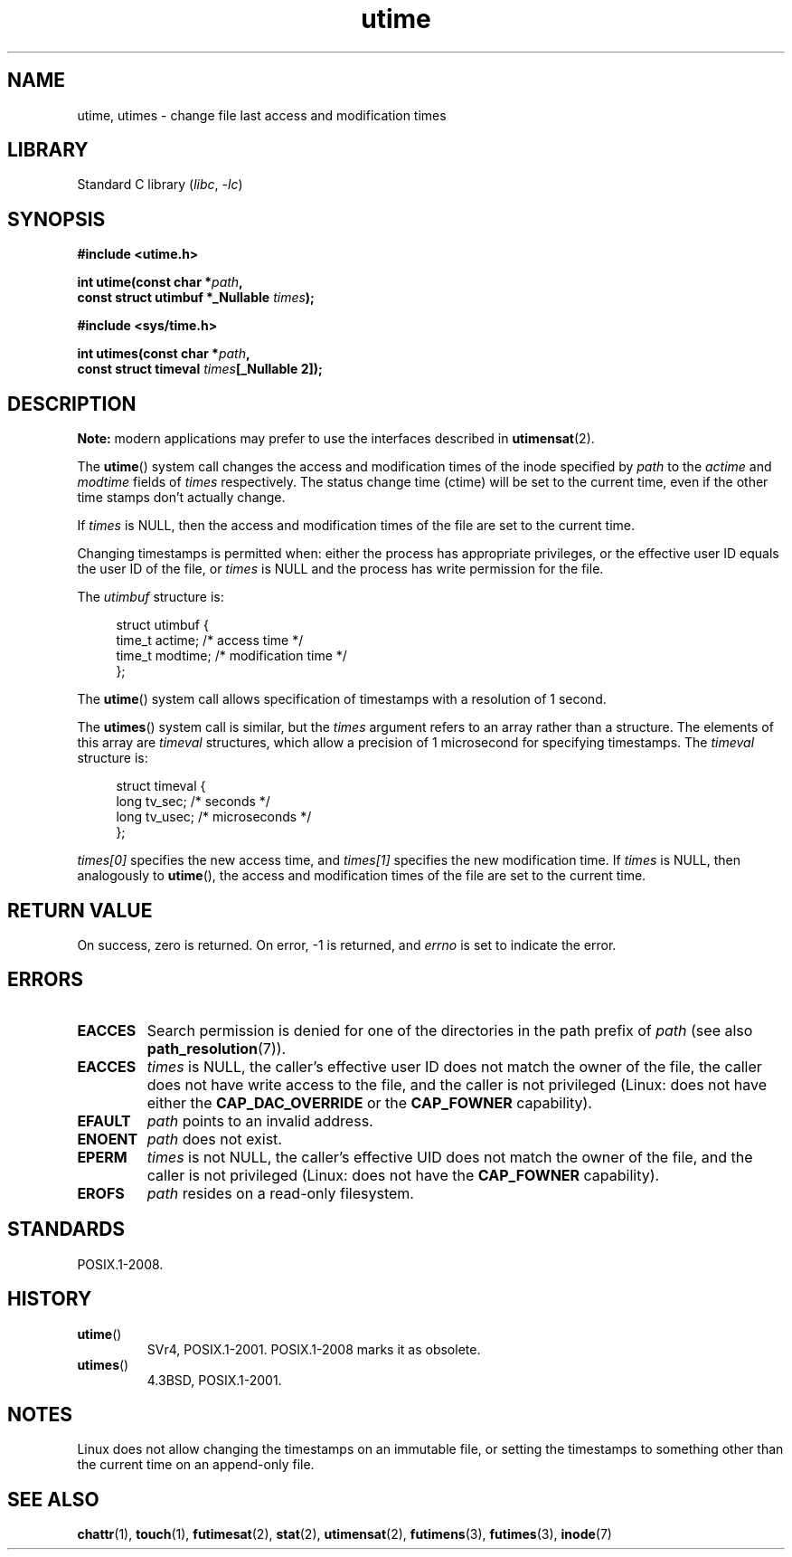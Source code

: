.\" Copyright, The contributors to the Linux man-pages project
.\"
.\" SPDX-License-Identifier: Linux-man-pages-copyleft
.\"
.TH utime 2 (date) "Linux man-pages (unreleased)"
.SH NAME
utime, utimes \- change file last access and modification times
.SH LIBRARY
Standard C library
.RI ( libc ,\~ \-lc )
.SH SYNOPSIS
.nf
.B #include <utime.h>
.P
.BI "int utime(const char *" path ,
.BI "          const struct utimbuf *_Nullable " times );
.P
.B #include <sys/time.h>
.P
.BI "int utimes(const char *" path ,
.BI "          const struct timeval " times "[_Nullable 2]);"
.fi
.SH DESCRIPTION
.B Note:
modern applications may prefer to use the interfaces described in
.BR utimensat (2).
.P
The
.BR utime ()
system call
changes the access and modification times of the inode specified by
.I path
to the
.IR actime " and " modtime
fields of
.I times
respectively.
The status change time (ctime) will be set to the current time, even if the
other time stamps don't actually change.
.P
If
.I times
is NULL, then the access and modification times of the file are set
to the current time.
.P
Changing timestamps is permitted when: either
the process has appropriate privileges,
or the effective user ID equals the user ID
of the file, or
.I times
is NULL and the process has write permission for the file.
.P
The
.I utimbuf
structure is:
.P
.in +4n
.EX
struct utimbuf {
    time_t actime;       /* access time */
    time_t modtime;      /* modification time */
};
.EE
.in
.P
The
.BR utime ()
system call
allows specification of timestamps with a resolution of 1 second.
.P
The
.BR utimes ()
system call
is similar, but the
.I times
argument refers to an array rather than a structure.
The elements of this array are
.I timeval
structures, which allow a precision of 1 microsecond for specifying timestamps.
The
.I timeval
structure is:
.P
.in +4n
.EX
struct timeval {
    long tv_sec;        /* seconds */
    long tv_usec;       /* microseconds */
};
.EE
.in
.P
.I times[0]
specifies the new access time, and
.I times[1]
specifies the new modification time.
If
.I times
is NULL, then analogously to
.BR utime (),
the access and modification times of the file are
set to the current time.
.SH RETURN VALUE
On success, zero is returned.
On error, \-1 is returned, and
.I errno
is set to indicate the error.
.SH ERRORS
.TP
.B EACCES
Search permission is denied for one of the directories in
the path prefix of
.I path
(see also
.BR path_resolution (7)).
.TP
.B EACCES
.I times
is NULL,
the caller's effective user ID does not match the owner of the file,
the caller does not have write access to the file,
and the caller is not privileged
(Linux: does not have either the
.B CAP_DAC_OVERRIDE
or the
.B CAP_FOWNER
capability).
.TP
.B EFAULT
.I path
points to an invalid address.
.TP
.B ENOENT
.I path
does not exist.
.TP
.B EPERM
.I times
is not NULL,
the caller's effective UID does not match the owner of the file,
and the caller is not privileged
(Linux: does not have the
.B CAP_FOWNER
capability).
.TP
.B EROFS
.I path
resides on a read-only filesystem.
.SH STANDARDS
POSIX.1-2008.
.SH HISTORY
.TP
.BR utime ()
SVr4, POSIX.1-2001.
POSIX.1-2008 marks it as obsolete.
.TP
.BR utimes ()
4.3BSD, POSIX.1-2001.
.SH NOTES
Linux does not allow changing the timestamps on an immutable file,
or setting the timestamps to something other than the current time
on an append-only file.
.\"
.\" In libc4 and libc5,
.\" .BR utimes ()
.\" is just a wrapper for
.\" .BR utime ()
.\" and hence does not allow a subsecond resolution.
.SH SEE ALSO
.BR chattr (1),
.BR touch (1),
.BR futimesat (2),
.BR stat (2),
.BR utimensat (2),
.BR futimens (3),
.BR futimes (3),
.BR inode (7)
